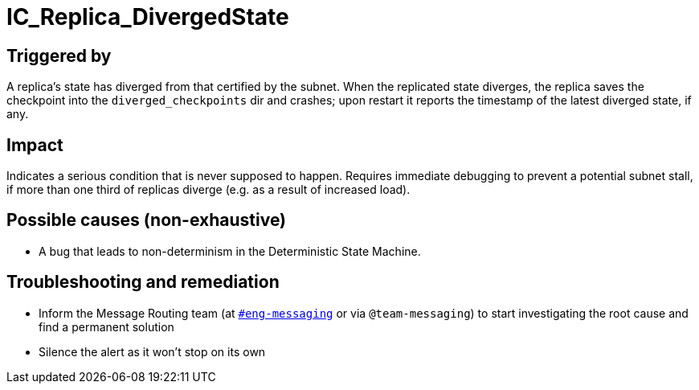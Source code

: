 = IC_Replica_DivergedState
:icons: font
ifdef::env-github,env-browser[:outfilesuffix:.adoc]

== Triggered by

A replica's state has diverged from that certified by the subnet. When the
replicated state diverges, the replica saves the checkpoint into the
`diverged_checkpoints` dir and crashes; upon restart it reports the timestamp
of the latest diverged state, if any.

== Impact

Indicates a serious condition that is never supposed to happen.
Requires immediate debugging to prevent a potential subnet stall, if more
than one third of replicas diverge (e.g. as a result of increased load).

== Possible causes (non-exhaustive)

* A bug that leads to non-determinism in the Deterministic State Machine.

== Troubleshooting and remediation

* Inform the Message Routing team (at
  https://dfinity.slack.com/archives/CKXPC1928[`#eng-messaging`] or via
  `@team-messaging`) to start investigating the root cause and find a
  permanent solution
* Silence the alert as it won't stop on its own
